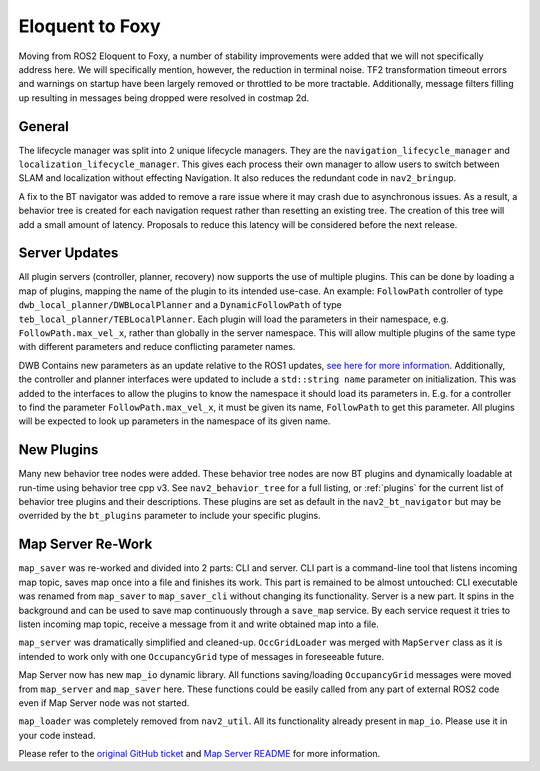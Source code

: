 .. _eloquent_migration:

Eloquent to Foxy
################

Moving from ROS2 Eloquent to Foxy, a number of stability improvements were added that we will not specifically address here.
We will specifically mention, however, the reduction in terminal noise.
TF2 transformation timeout errors and warnings on startup have been largely removed or throttled to be more tractable.
Additionally, message filters filling up resulting in messages being dropped were resolved in costmap 2d.

General
*******

The lifecycle manager was split into 2 unique lifecycle managers.
They are the ``navigation_lifecycle_manager`` and ``localization_lifecycle_manager``.
This gives each process their own manager to allow users to switch between SLAM and localization without effecting Navigation.
It also reduces the redundant code in ``nav2_bringup``.

A fix to the BT navigator was added to remove a rare issue where it may crash due to asynchronous issues.
As a result, a behavior tree is created for each navigation request rather than resetting an existing tree.
The creation of this tree will add a small amount of latency.
Proposals to reduce this latency will be considered before the next release.

Server Updates
**************
All plugin servers (controller, planner, recovery) now supports the use of multiple plugins.
This can be done by loading a map of plugins, mapping the name of the plugin to its intended use-case.
An example: ``FollowPath`` controller of type ``dwb_local_planner/DWBLocalPlanner`` and a ``DynamicFollowPath`` of type ``teb_local_planner/TEBLocalPlanner``.
Each plugin will load the parameters in their namespace, e.g. ``FollowPath.max_vel_x``, rather than globally in the server namespace.
This will allow multiple plugins of the same type with different parameters and reduce conflicting parameter names.

DWB Contains new parameters as an update relative to the ROS1 updates, `see here for more information <https://github.com/ros-planning/navigation2/pull/1501>`_.
Additionally, the controller and planner interfaces were updated to include a ``std::string name`` parameter on initialization.
This was added to the interfaces to allow the plugins to know the namespace it should load its parameters in.
E.g. for a controller to find the parameter ``FollowPath.max_vel_x``, it must be given its name, ``FollowPath`` to get this parameter.
All plugins will be expected to look up parameters in the namespace of its given name. 

New Plugins
***********

Many new behavior tree nodes were added.
These behavior tree nodes are now BT plugins and dynamically loadable at run-time using behavior tree cpp v3.
See ``nav2_behavior_tree`` for a full listing, or :ref:`plugins` for the current list of behavior tree plugins and their descriptions. 
These plugins are set as default in the ``nav2_bt_navigator`` but may be overrided by the ``bt_plugins`` parameter to include your specific plugins.


Map Server Re-Work
******************

``map_saver`` was re-worked and divided into 2 parts: CLI and server.
CLI part is a command-line tool that listens incoming map topic, saves map once into a file and finishes its work. This part is remained to be almost untouched: CLI executable was renamed from ``map_saver`` to ``map_saver_cli`` without changing its functionality.
Server is a new part. It spins in the background and can be used to save map continuously through a ``save_map`` service. By each service request it tries to listen incoming map topic, receive a message from it and write obtained map into a file.

``map_server`` was dramatically simplified and cleaned-up. ``OccGridLoader`` was merged with ``MapServer`` class as it is intended to work only with one ``OccupancyGrid`` type of messages in foreseeable future.

Map Server now has new ``map_io`` dynamic library. All functions saving/loading ``OccupancyGrid`` messages were moved from ``map_server`` and ``map_saver`` here. These functions could be easily called from any part of external ROS2 code even if Map Server node was not started.

``map_loader`` was completely removed from ``nav2_util``. All its functionality already present in ``map_io``. Please use it in your code instead.

Please refer to the `original GitHub ticket <https://github.com/ros-planning/navigation2/issues/1010>`_ and `Map Server README <https://github.com/ros-planning/navigation2/blob/master/nav2_map_server/README.md>`_ for more information.
